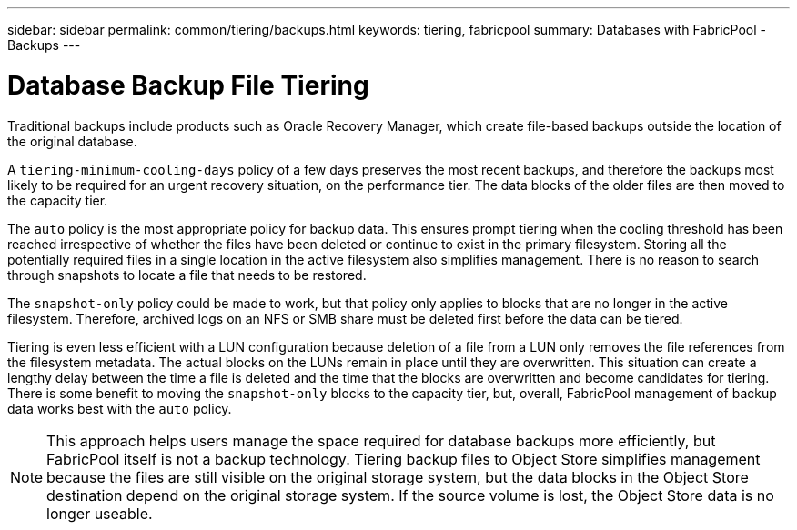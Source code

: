 ---
sidebar: sidebar
permalink: common/tiering/backups.html
keywords: tiering, fabricpool
summary: Databases with FabricPool - Backups
---

= Database Backup File Tiering
:hardbreaks:
:nofooter:
:icons: font
:linkattrs:
:imagesdir: ./../media/

[.lead]

Traditional backups include products such as Oracle Recovery Manager, which create file-based backups outside the location of the original database.

A `tiering-minimum-cooling-days` policy of a few days preserves the most recent backups, and therefore the backups most likely to be required for an urgent recovery situation, on the performance tier. The data blocks of the older files are then moved to the capacity tier.

The `auto` policy is the most appropriate policy for backup data. This ensures prompt tiering when the cooling threshold has been reached irrespective of whether the files have been deleted or continue to exist in the primary filesystem. Storing all the potentially required files in a single location in the active filesystem also simplifies management. There is no reason to search through snapshots to locate a file that needs to be restored.

The `snapshot-only` policy could be made to work, but that policy only applies to blocks that are no longer in the active filesystem. Therefore, archived logs on an NFS or SMB share must be deleted first before the data can be tiered.

Tiering is even less efficient with a LUN configuration because deletion of a file from a LUN only removes the file references from the filesystem metadata. The actual blocks on the LUNs remain in place until they are overwritten. This situation can create a lengthy delay between the time a file is deleted and the time that the blocks are overwritten and become candidates for tiering. There is some benefit to moving the `snapshot-only` blocks to the capacity tier, but, overall, FabricPool management of backup data works best with the `auto` policy.

[NOTE]
This approach helps users manage the space required for database backups more efficiently, but FabricPool itself is not a backup technology. Tiering backup files to Object Store simplifies management because the files are still visible on the original storage system, but the data blocks in the Object Store destination depend on the original storage system. If the source volume is lost, the Object Store data is no longer useable.
